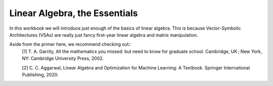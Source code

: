 Linear Algebra, the Essentials
==============================

In this workbook we will introduce just enough of the basics of linear 
algebra. This is because Vector-Symbolic Architectures (VSAs) are really just
fancy first-year linear algebra and matrix manipulation. 

Aside from the primer here, we recommend checking out::
    [1] T. A. Garrity, All the mathematics you missed: but need to know for 
    graduate school. Cambridge, UK ; New York, NY: Cambridge University Press, 
    2002.

    [2] C. C. Aggarwal, Linear Algebra and Optimization for Machine Learning: 
    A Textbook. Springer International Publishing, 2020.


